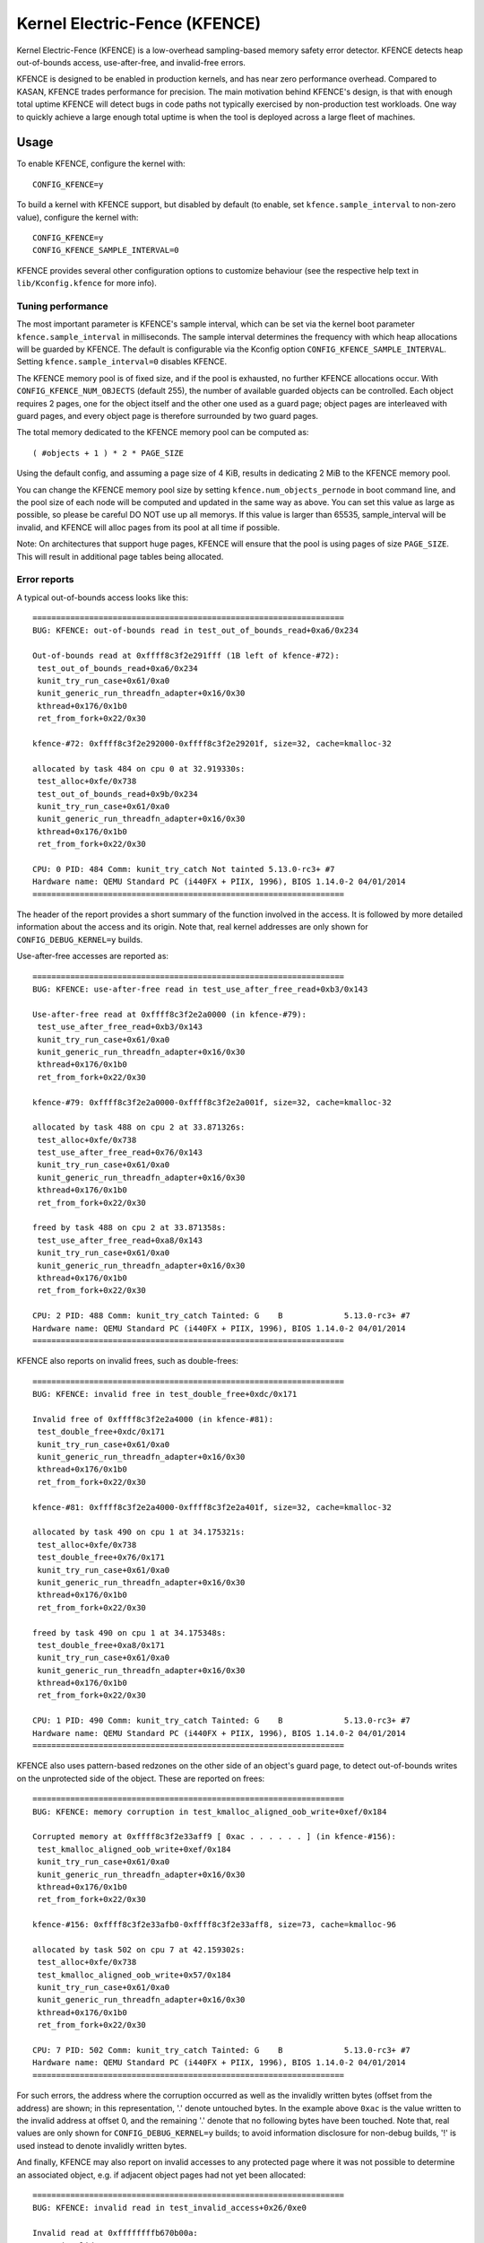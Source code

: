 .. SPDX-License-Identifier: GPL-2.0
.. Copyright (C) 2020, Google LLC.

Kernel Electric-Fence (KFENCE)
==============================

Kernel Electric-Fence (KFENCE) is a low-overhead sampling-based memory safety
error detector. KFENCE detects heap out-of-bounds access, use-after-free, and
invalid-free errors.

KFENCE is designed to be enabled in production kernels, and has near zero
performance overhead. Compared to KASAN, KFENCE trades performance for
precision. The main motivation behind KFENCE's design, is that with enough
total uptime KFENCE will detect bugs in code paths not typically exercised by
non-production test workloads. One way to quickly achieve a large enough total
uptime is when the tool is deployed across a large fleet of machines.

Usage
-----

To enable KFENCE, configure the kernel with::

    CONFIG_KFENCE=y

To build a kernel with KFENCE support, but disabled by default (to enable, set
``kfence.sample_interval`` to non-zero value), configure the kernel with::

    CONFIG_KFENCE=y
    CONFIG_KFENCE_SAMPLE_INTERVAL=0

KFENCE provides several other configuration options to customize behaviour (see
the respective help text in ``lib/Kconfig.kfence`` for more info).

Tuning performance
~~~~~~~~~~~~~~~~~~

The most important parameter is KFENCE's sample interval, which can be set via
the kernel boot parameter ``kfence.sample_interval`` in milliseconds. The
sample interval determines the frequency with which heap allocations will be
guarded by KFENCE. The default is configurable via the Kconfig option
``CONFIG_KFENCE_SAMPLE_INTERVAL``. Setting ``kfence.sample_interval=0``
disables KFENCE.

The KFENCE memory pool is of fixed size, and if the pool is exhausted, no
further KFENCE allocations occur. With ``CONFIG_KFENCE_NUM_OBJECTS`` (default
255), the number of available guarded objects can be controlled. Each object
requires 2 pages, one for the object itself and the other one used as a guard
page; object pages are interleaved with guard pages, and every object page is
therefore surrounded by two guard pages.

The total memory dedicated to the KFENCE memory pool can be computed as::

    ( #objects + 1 ) * 2 * PAGE_SIZE

Using the default config, and assuming a page size of 4 KiB, results in
dedicating 2 MiB to the KFENCE memory pool.

You can change the KFENCE memory pool size by setting ``kfence.num_objects_pernode``
in boot command line, and the pool size of each node will be computed and updated
in the same way as above. You can set this value as large as possible, so
please be careful DO NOT use up all memorys. If this value is larger than 65535,
sample_interval will be invalid, and KFENCE will alloc pages from its pool at
all time if possible.

Note: On architectures that support huge pages, KFENCE will ensure that the
pool is using pages of size ``PAGE_SIZE``. This will result in additional page
tables being allocated.

Error reports
~~~~~~~~~~~~~

A typical out-of-bounds access looks like this::

    ==================================================================
    BUG: KFENCE: out-of-bounds read in test_out_of_bounds_read+0xa6/0x234

    Out-of-bounds read at 0xffff8c3f2e291fff (1B left of kfence-#72):
     test_out_of_bounds_read+0xa6/0x234
     kunit_try_run_case+0x61/0xa0
     kunit_generic_run_threadfn_adapter+0x16/0x30
     kthread+0x176/0x1b0
     ret_from_fork+0x22/0x30

    kfence-#72: 0xffff8c3f2e292000-0xffff8c3f2e29201f, size=32, cache=kmalloc-32

    allocated by task 484 on cpu 0 at 32.919330s:
     test_alloc+0xfe/0x738
     test_out_of_bounds_read+0x9b/0x234
     kunit_try_run_case+0x61/0xa0
     kunit_generic_run_threadfn_adapter+0x16/0x30
     kthread+0x176/0x1b0
     ret_from_fork+0x22/0x30

    CPU: 0 PID: 484 Comm: kunit_try_catch Not tainted 5.13.0-rc3+ #7
    Hardware name: QEMU Standard PC (i440FX + PIIX, 1996), BIOS 1.14.0-2 04/01/2014
    ==================================================================

The header of the report provides a short summary of the function involved in
the access. It is followed by more detailed information about the access and
its origin. Note that, real kernel addresses are only shown for
``CONFIG_DEBUG_KERNEL=y`` builds.

Use-after-free accesses are reported as::

    ==================================================================
    BUG: KFENCE: use-after-free read in test_use_after_free_read+0xb3/0x143

    Use-after-free read at 0xffff8c3f2e2a0000 (in kfence-#79):
     test_use_after_free_read+0xb3/0x143
     kunit_try_run_case+0x61/0xa0
     kunit_generic_run_threadfn_adapter+0x16/0x30
     kthread+0x176/0x1b0
     ret_from_fork+0x22/0x30

    kfence-#79: 0xffff8c3f2e2a0000-0xffff8c3f2e2a001f, size=32, cache=kmalloc-32

    allocated by task 488 on cpu 2 at 33.871326s:
     test_alloc+0xfe/0x738
     test_use_after_free_read+0x76/0x143
     kunit_try_run_case+0x61/0xa0
     kunit_generic_run_threadfn_adapter+0x16/0x30
     kthread+0x176/0x1b0
     ret_from_fork+0x22/0x30

    freed by task 488 on cpu 2 at 33.871358s:
     test_use_after_free_read+0xa8/0x143
     kunit_try_run_case+0x61/0xa0
     kunit_generic_run_threadfn_adapter+0x16/0x30
     kthread+0x176/0x1b0
     ret_from_fork+0x22/0x30

    CPU: 2 PID: 488 Comm: kunit_try_catch Tainted: G    B             5.13.0-rc3+ #7
    Hardware name: QEMU Standard PC (i440FX + PIIX, 1996), BIOS 1.14.0-2 04/01/2014
    ==================================================================

KFENCE also reports on invalid frees, such as double-frees::

    ==================================================================
    BUG: KFENCE: invalid free in test_double_free+0xdc/0x171

    Invalid free of 0xffff8c3f2e2a4000 (in kfence-#81):
     test_double_free+0xdc/0x171
     kunit_try_run_case+0x61/0xa0
     kunit_generic_run_threadfn_adapter+0x16/0x30
     kthread+0x176/0x1b0
     ret_from_fork+0x22/0x30

    kfence-#81: 0xffff8c3f2e2a4000-0xffff8c3f2e2a401f, size=32, cache=kmalloc-32

    allocated by task 490 on cpu 1 at 34.175321s:
     test_alloc+0xfe/0x738
     test_double_free+0x76/0x171
     kunit_try_run_case+0x61/0xa0
     kunit_generic_run_threadfn_adapter+0x16/0x30
     kthread+0x176/0x1b0
     ret_from_fork+0x22/0x30

    freed by task 490 on cpu 1 at 34.175348s:
     test_double_free+0xa8/0x171
     kunit_try_run_case+0x61/0xa0
     kunit_generic_run_threadfn_adapter+0x16/0x30
     kthread+0x176/0x1b0
     ret_from_fork+0x22/0x30

    CPU: 1 PID: 490 Comm: kunit_try_catch Tainted: G    B             5.13.0-rc3+ #7
    Hardware name: QEMU Standard PC (i440FX + PIIX, 1996), BIOS 1.14.0-2 04/01/2014
    ==================================================================

KFENCE also uses pattern-based redzones on the other side of an object's guard
page, to detect out-of-bounds writes on the unprotected side of the object.
These are reported on frees::

    ==================================================================
    BUG: KFENCE: memory corruption in test_kmalloc_aligned_oob_write+0xef/0x184

    Corrupted memory at 0xffff8c3f2e33aff9 [ 0xac . . . . . . ] (in kfence-#156):
     test_kmalloc_aligned_oob_write+0xef/0x184
     kunit_try_run_case+0x61/0xa0
     kunit_generic_run_threadfn_adapter+0x16/0x30
     kthread+0x176/0x1b0
     ret_from_fork+0x22/0x30

    kfence-#156: 0xffff8c3f2e33afb0-0xffff8c3f2e33aff8, size=73, cache=kmalloc-96

    allocated by task 502 on cpu 7 at 42.159302s:
     test_alloc+0xfe/0x738
     test_kmalloc_aligned_oob_write+0x57/0x184
     kunit_try_run_case+0x61/0xa0
     kunit_generic_run_threadfn_adapter+0x16/0x30
     kthread+0x176/0x1b0
     ret_from_fork+0x22/0x30

    CPU: 7 PID: 502 Comm: kunit_try_catch Tainted: G    B             5.13.0-rc3+ #7
    Hardware name: QEMU Standard PC (i440FX + PIIX, 1996), BIOS 1.14.0-2 04/01/2014
    ==================================================================

For such errors, the address where the corruption occurred as well as the
invalidly written bytes (offset from the address) are shown; in this
representation, '.' denote untouched bytes. In the example above ``0xac`` is
the value written to the invalid address at offset 0, and the remaining '.'
denote that no following bytes have been touched. Note that, real values are
only shown for ``CONFIG_DEBUG_KERNEL=y`` builds; to avoid information
disclosure for non-debug builds, '!' is used instead to denote invalidly
written bytes.

And finally, KFENCE may also report on invalid accesses to any protected page
where it was not possible to determine an associated object, e.g. if adjacent
object pages had not yet been allocated::

    ==================================================================
    BUG: KFENCE: invalid read in test_invalid_access+0x26/0xe0

    Invalid read at 0xffffffffb670b00a:
     test_invalid_access+0x26/0xe0
     kunit_try_run_case+0x51/0x85
     kunit_generic_run_threadfn_adapter+0x16/0x30
     kthread+0x137/0x160
     ret_from_fork+0x22/0x30

    CPU: 4 PID: 124 Comm: kunit_try_catch Tainted: G        W         5.8.0-rc6+ #7
    Hardware name: QEMU Standard PC (i440FX + PIIX, 1996), BIOS 1.13.0-1 04/01/2014
    ==================================================================

DebugFS interface
~~~~~~~~~~~~~~~~~

Some debugging information is exposed via debugfs:

* The file ``/sys/kernel/debug/kfence/stats`` provides runtime statistics.

* The file ``/sys/kernel/debug/kfence/objects`` provides a list of objects
  allocated via KFENCE, including those already freed but protected.

Implementation Details
----------------------

Guarded allocations are set up based on the sample interval. After expiration
of the sample interval, the next allocation through the main allocator (SLAB or
SLUB) returns a guarded allocation from the KFENCE object pool (allocation
sizes up to PAGE_SIZE are supported). At this point, the timer is reset, and
the next allocation is set up after the expiration of the interval. To "gate" a
KFENCE allocation through the main allocator's fast-path without overhead,
KFENCE relies on static branches via the static keys infrastructure. The static
branch is toggled to redirect the allocation to KFENCE.

KFENCE objects each reside on a dedicated page, at either the left or right
page boundaries selected at random. The pages to the left and right of the
object page are "guard pages", whose attributes are changed to a protected
state, and cause page faults on any attempted access. Such page faults are then
intercepted by KFENCE, which handles the fault gracefully by reporting an
out-of-bounds access, and marking the page as accessible so that the faulting
code can (wrongly) continue executing (set ``panic_on_warn`` to panic instead).

To detect out-of-bounds writes to memory within the object's page itself,
KFENCE also uses pattern-based redzones. For each object page, a redzone is set
up for all non-object memory. For typical alignments, the redzone is only
required on the unguarded side of an object. Because KFENCE must honor the
cache's requested alignment, special alignments may result in unprotected gaps
on either side of an object, all of which are redzoned.

The following figure illustrates the page layout::

    ---+-----------+-----------+-----------+-----------+-----------+---
       | xxxxxxxxx | O :       | xxxxxxxxx |       : O | xxxxxxxxx |
       | xxxxxxxxx | B :       | xxxxxxxxx |       : B | xxxxxxxxx |
       | x GUARD x | J : RED-  | x GUARD x | RED-  : J | x GUARD x |
       | xxxxxxxxx | E :  ZONE | xxxxxxxxx |  ZONE : E | xxxxxxxxx |
       | xxxxxxxxx | C :       | xxxxxxxxx |       : C | xxxxxxxxx |
       | xxxxxxxxx | T :       | xxxxxxxxx |       : T | xxxxxxxxx |
    ---+-----------+-----------+-----------+-----------+-----------+---

Upon deallocation of a KFENCE object, the object's page is again protected and
the object is marked as freed. Any further access to the object causes a fault
and KFENCE reports a use-after-free access. Freed objects are inserted at the
tail of KFENCE's freelist, so that the least recently freed objects are reused
first, and the chances of detecting use-after-frees of recently freed objects
is increased.

Interface
---------

The following describes the functions which are used by allocators as well as
page handling code to set up and deal with KFENCE allocations.

.. kernel-doc:: include/linux/kfence.h
   :functions: is_kfence_address
               kfence_shutdown_cache
               kfence_alloc kfence_free __kfence_free
               kfence_ksize kfence_object_start
               kfence_handle_page_fault

Related Tools
-------------

In userspace, a similar approach is taken by `GWP-ASan
<http://llvm.org/docs/GwpAsan.html>`_. GWP-ASan also relies on guard pages and
a sampling strategy to detect memory unsafety bugs at scale. KFENCE's design is
directly influenced by GWP-ASan, and can be seen as its kernel sibling. Another
similar but non-sampling approach, that also inspired the name "KFENCE", can be
found in the userspace `Electric Fence Malloc Debugger
<https://linux.die.net/man/3/efence>`_.

In the kernel, several tools exist to debug memory access errors, and in
particular KASAN can detect all bug classes that KFENCE can detect. While KASAN
is more precise, relying on compiler instrumentation, this comes at a
performance cost.

It is worth highlighting that KASAN and KFENCE are complementary, with
different target environments. For instance, KASAN is the better debugging-aid,
where test cases or reproducers exists: due to the lower chance to detect the
error, it would require more effort using KFENCE to debug. Deployments at scale
that cannot afford to enable KASAN, however, would benefit from using KFENCE to
discover bugs due to code paths not exercised by test cases or fuzzers.
